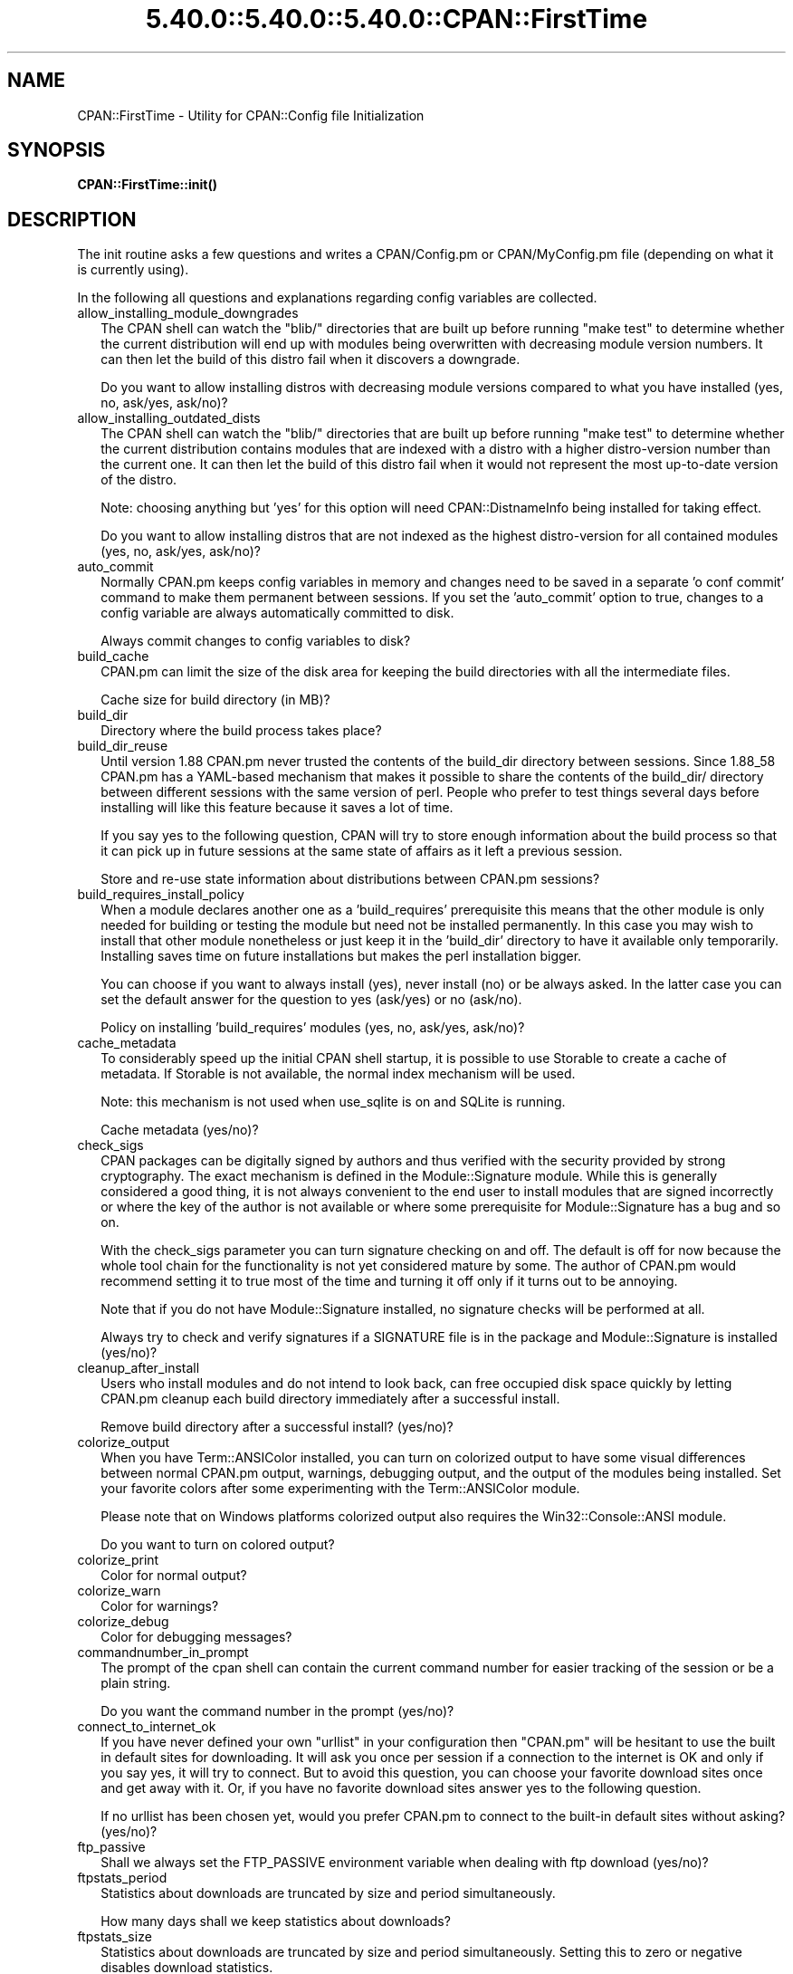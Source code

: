 .\" Automatically generated by Pod::Man 5.0102 (Pod::Simple 3.45)
.\"
.\" Standard preamble:
.\" ========================================================================
.de Sp \" Vertical space (when we can't use .PP)
.if t .sp .5v
.if n .sp
..
.de Vb \" Begin verbatim text
.ft CW
.nf
.ne \\$1
..
.de Ve \" End verbatim text
.ft R
.fi
..
.\" \*(C` and \*(C' are quotes in nroff, nothing in troff, for use with C<>.
.ie n \{\
.    ds C` ""
.    ds C' ""
'br\}
.el\{\
.    ds C`
.    ds C'
'br\}
.\"
.\" Escape single quotes in literal strings from groff's Unicode transform.
.ie \n(.g .ds Aq \(aq
.el       .ds Aq '
.\"
.\" If the F register is >0, we'll generate index entries on stderr for
.\" titles (.TH), headers (.SH), subsections (.SS), items (.Ip), and index
.\" entries marked with X<> in POD.  Of course, you'll have to process the
.\" output yourself in some meaningful fashion.
.\"
.\" Avoid warning from groff about undefined register 'F'.
.de IX
..
.nr rF 0
.if \n(.g .if rF .nr rF 1
.if (\n(rF:(\n(.g==0)) \{\
.    if \nF \{\
.        de IX
.        tm Index:\\$1\t\\n%\t"\\$2"
..
.        if !\nF==2 \{\
.            nr % 0
.            nr F 2
.        \}
.    \}
.\}
.rr rF
.\" ========================================================================
.\"
.IX Title "5.40.0::5.40.0::5.40.0::CPAN::FirstTime 3"
.TH 5.40.0::5.40.0::5.40.0::CPAN::FirstTime 3 2024-12-14 "perl v5.40.0" "Perl Programmers Reference Guide"
.\" For nroff, turn off justification.  Always turn off hyphenation; it makes
.\" way too many mistakes in technical documents.
.if n .ad l
.nh
.SH NAME
CPAN::FirstTime \- Utility for CPAN::Config file Initialization
.SH SYNOPSIS
.IX Header "SYNOPSIS"
\&\fBCPAN::FirstTime::init()\fR
.SH DESCRIPTION
.IX Header "DESCRIPTION"
The init routine asks a few questions and writes a CPAN/Config.pm or
CPAN/MyConfig.pm file (depending on what it is currently using).
.PP
In the following all questions and explanations regarding config
variables are collected.
.IP allow_installing_module_downgrades 2
.IX Item "allow_installing_module_downgrades"
The CPAN shell can watch the \f(CW\*(C`blib/\*(C'\fR directories that are built up
before running \f(CW\*(C`make test\*(C'\fR to determine whether the current
distribution will end up with modules being overwritten with decreasing module version numbers. It
can then let the build of this distro fail when it discovers a
downgrade.
.Sp
Do you want to allow installing distros with decreasing module
versions compared to what you have installed (yes, no, ask/yes,
ask/no)?
.IP allow_installing_outdated_dists 2
.IX Item "allow_installing_outdated_dists"
The CPAN shell can watch the \f(CW\*(C`blib/\*(C'\fR directories that are built up
before running \f(CW\*(C`make test\*(C'\fR to determine whether the current
distribution contains modules that are indexed with a distro with a
higher distro-version number than the current one. It can
then let the build of this distro fail when it would not represent the
most up-to-date version of the distro.
.Sp
Note: choosing anything but 'yes' for this option will need
CPAN::DistnameInfo being installed for taking effect.
.Sp
Do you want to allow installing distros that are not indexed as the
highest distro-version for all contained modules (yes, no, ask/yes,
ask/no)?
.IP auto_commit 2
.IX Item "auto_commit"
Normally CPAN.pm keeps config variables in memory and changes need to
be saved in a separate 'o conf commit' command to make them permanent
between sessions. If you set the 'auto_commit' option to true, changes
to a config variable are always automatically committed to disk.
.Sp
Always commit changes to config variables to disk?
.IP build_cache 2
.IX Item "build_cache"
CPAN.pm can limit the size of the disk area for keeping the build
directories with all the intermediate files.
.Sp
Cache size for build directory (in MB)?
.IP build_dir 2
.IX Item "build_dir"
Directory where the build process takes place?
.IP build_dir_reuse 2
.IX Item "build_dir_reuse"
Until version 1.88 CPAN.pm never trusted the contents of the build_dir
directory between sessions. Since 1.88_58 CPAN.pm has a YAML-based
mechanism that makes it possible to share the contents of the
build_dir/ directory between different sessions with the same version
of perl. People who prefer to test things several days before
installing will like this feature because it saves a lot of time.
.Sp
If you say yes to the following question, CPAN will try to store
enough information about the build process so that it can pick up in
future sessions at the same state of affairs as it left a previous
session.
.Sp
Store and re-use state information about distributions between
CPAN.pm sessions?
.IP build_requires_install_policy 2
.IX Item "build_requires_install_policy"
When a module declares another one as a 'build_requires' prerequisite
this means that the other module is only needed for building or
testing the module but need not be installed permanently. In this case
you may wish to install that other module nonetheless or just keep it
in the 'build_dir' directory to have it available only temporarily.
Installing saves time on future installations but makes the perl
installation bigger.
.Sp
You can choose if you want to always install (yes), never install (no)
or be always asked. In the latter case you can set the default answer
for the question to yes (ask/yes) or no (ask/no).
.Sp
Policy on installing 'build_requires' modules (yes, no, ask/yes,
ask/no)?
.IP cache_metadata 2
.IX Item "cache_metadata"
To considerably speed up the initial CPAN shell startup, it is
possible to use Storable to create a cache of metadata. If Storable is
not available, the normal index mechanism will be used.
.Sp
Note: this mechanism is not used when use_sqlite is on and SQLite is
running.
.Sp
Cache metadata (yes/no)?
.IP check_sigs 2
.IX Item "check_sigs"
CPAN packages can be digitally signed by authors and thus verified
with the security provided by strong cryptography. The exact mechanism
is defined in the Module::Signature module. While this is generally
considered a good thing, it is not always convenient to the end user
to install modules that are signed incorrectly or where the key of the
author is not available or where some prerequisite for
Module::Signature has a bug and so on.
.Sp
With the check_sigs parameter you can turn signature checking on and
off. The default is off for now because the whole tool chain for the
functionality is not yet considered mature by some. The author of
CPAN.pm would recommend setting it to true most of the time and
turning it off only if it turns out to be annoying.
.Sp
Note that if you do not have Module::Signature installed, no signature
checks will be performed at all.
.Sp
Always try to check and verify signatures if a SIGNATURE file is in
the package and Module::Signature is installed (yes/no)?
.IP cleanup_after_install 2
.IX Item "cleanup_after_install"
Users who install modules and do not intend to look back, can free
occupied disk space quickly by letting CPAN.pm cleanup each build
directory immediately after a successful install.
.Sp
Remove build directory after a successful install? (yes/no)?
.IP colorize_output 2
.IX Item "colorize_output"
When you have Term::ANSIColor installed, you can turn on colorized
output to have some visual differences between normal CPAN.pm output,
warnings, debugging output, and the output of the modules being
installed. Set your favorite colors after some experimenting with the
Term::ANSIColor module.
.Sp
Please note that on Windows platforms colorized output also requires
the Win32::Console::ANSI module.
.Sp
Do you want to turn on colored output?
.IP colorize_print 2
.IX Item "colorize_print"
Color for normal output?
.IP colorize_warn 2
.IX Item "colorize_warn"
Color for warnings?
.IP colorize_debug 2
.IX Item "colorize_debug"
Color for debugging messages?
.IP commandnumber_in_prompt 2
.IX Item "commandnumber_in_prompt"
The prompt of the cpan shell can contain the current command number
for easier tracking of the session or be a plain string.
.Sp
Do you want the command number in the prompt (yes/no)?
.IP connect_to_internet_ok 2
.IX Item "connect_to_internet_ok"
If you have never defined your own \f(CW\*(C`urllist\*(C'\fR in your configuration
then \f(CW\*(C`CPAN.pm\*(C'\fR will be hesitant to use the built in default sites for
downloading. It will ask you once per session if a connection to the
internet is OK and only if you say yes, it will try to connect. But to
avoid this question, you can choose your favorite download sites once
and get away with it. Or, if you have no favorite download sites
answer yes to the following question.
.Sp
If no urllist has been chosen yet, would you prefer CPAN.pm to connect
to the built-in default sites without asking? (yes/no)?
.IP ftp_passive 2
.IX Item "ftp_passive"
Shall we always set the FTP_PASSIVE environment variable when dealing
with ftp download (yes/no)?
.IP ftpstats_period 2
.IX Item "ftpstats_period"
Statistics about downloads are truncated by size and period
simultaneously.
.Sp
How many days shall we keep statistics about downloads?
.IP ftpstats_size 2
.IX Item "ftpstats_size"
Statistics about downloads are truncated by size and period
simultaneously. Setting this to zero or negative disables download
statistics.
.Sp
How many items shall we keep in the statistics about downloads?
.IP getcwd 2
.IX Item "getcwd"
CPAN.pm changes the current working directory often and needs to
determine its own current working directory. Per default it uses
Cwd::cwd but if this doesn't work on your system for some reason,
alternatives can be configured according to the following table:
.Sp
.Vb 5
\&    cwd         Cwd::cwd
\&    getcwd      Cwd::getcwd
\&    fastcwd     Cwd::fastcwd
\&    getdcwd     Cwd::getdcwd
\&    backtickcwd external command cwd
.Ve
.Sp
Preferred method for determining the current working directory?
.IP halt_on_failure 2
.IX Item "halt_on_failure"
Normally, CPAN.pm continues processing the full list of targets and
dependencies, even if one of them fails.  However, you can specify
that CPAN should halt after the first failure.  (Note that optional
recommended or suggested modules that fail will not cause a halt.)
.Sp
Do you want to halt on failure (yes/no)?
.IP histfile 2
.IX Item "histfile"
If you have one of the readline packages (Term::ReadLine::Perl,
Term::ReadLine::Gnu, possibly others) installed, the interactive CPAN
shell will have history support. The next two questions deal with the
filename of the history file and with its size. If you do not want to
set this variable, please hit SPACE ENTER to the following question.
.Sp
File to save your history?
.IP histsize 2
.IX Item "histsize"
Number of lines to save?
.IP inactivity_timeout 2
.IX Item "inactivity_timeout"
Sometimes you may wish to leave the processes run by CPAN alone
without caring about them. Because the Makefile.PL or the Build.PL
sometimes contains question you're expected to answer, you can set a
timer that will kill a 'perl Makefile.PL' process after the specified
time in seconds.
.Sp
If you set this value to 0, these processes will wait forever. This is
the default and recommended setting.
.Sp
Timeout for inactivity during {Makefile,Build}.PL?
.IP index_expire 2
.IX Item "index_expire"
The CPAN indexes are usually rebuilt once or twice per hour, but the
typical CPAN mirror mirrors only once or twice per day. Depending on
the quality of your mirror and your desire to be on the bleeding edge,
you may want to set the following value to more or less than one day
(which is the default). It determines after how many days CPAN.pm
downloads new indexes.
.Sp
Let the index expire after how many days?
.IP inhibit_startup_message 2
.IX Item "inhibit_startup_message"
When the CPAN shell is started it normally displays a greeting message
that contains the running version and the status of readline support.
.Sp
Do you want to turn this message off?
.IP keep_source_where 2
.IX Item "keep_source_where"
Unless you are accessing the CPAN on your filesystem via a file: URL,
CPAN.pm needs to keep the source files it downloads somewhere. Please
supply a directory where the downloaded files are to be kept.
.Sp
Download target directory?
.IP load_module_verbosity 2
.IX Item "load_module_verbosity"
When CPAN.pm loads a module it needs for some optional feature, it
usually reports about module name and version. Choose 'v' to get this
message, 'none' to suppress it.
.Sp
Verbosity level for loading modules (none or v)?
.IP makepl_arg 2
.IX Item "makepl_arg"
Every Makefile.PL is run by perl in a separate process. Likewise we
run 'make' and 'make install' in separate processes. If you have
any parameters (e.g. PREFIX, UNINST or the like) you want to
pass to the calls, please specify them here.
.Sp
If you don't understand this question, just press ENTER.
.Sp
Typical frequently used settings:
.Sp
.Vb 1
\&    PREFIX=~/perl    # non\-root users (please see manual for more hints)
.Ve
.Sp
Parameters for the 'perl Makefile.PL' command?
.IP make_arg 2
.IX Item "make_arg"
Parameters for the 'make' command? Typical frequently used setting:
.Sp
.Vb 1
\&    \-j3              # dual processor system (on GNU make)
.Ve
.Sp
Your choice:
.IP make_install_arg 2
.IX Item "make_install_arg"
Parameters for the 'make install' command?
Typical frequently used setting:
.Sp
.Vb 2
\&    UNINST=1         # to always uninstall potentially conflicting files
\&                     # (but do NOT use with local::lib or INSTALL_BASE)
.Ve
.Sp
Your choice:
.IP make_install_make_command 2
.IX Item "make_install_make_command"
Do you want to use a different make command for 'make install'?
Cautious people will probably prefer:
.Sp
.Vb 5
\&    su root \-c make
\& or
\&    sudo make
\& or
\&    /path1/to/sudo \-u admin_account /path2/to/make
.Ve
.Sp
or some such. Your choice:
.IP mbuildpl_arg 2
.IX Item "mbuildpl_arg"
A Build.PL is run by perl in a separate process. Likewise we run
\&'./Build' and './Build install' in separate processes. If you have any
parameters you want to pass to the calls, please specify them here.
.Sp
Typical frequently used settings:
.Sp
.Vb 1
\&    \-\-install_base /home/xxx             # different installation directory
.Ve
.Sp
Parameters for the 'perl Build.PL' command?
.IP mbuild_arg 2
.IX Item "mbuild_arg"
Parameters for the './Build' command? Setting might be:
.Sp
.Vb 1
\&    \-\-extra_linker_flags \-L/usr/foo/lib  # non\-standard library location
.Ve
.Sp
Your choice:
.IP mbuild_install_arg 2
.IX Item "mbuild_install_arg"
Parameters for the './Build install' command? Typical frequently used
setting:
.Sp
.Vb 2
\&    \-\-uninst 1       # uninstall conflicting files
\&                     # (but do NOT use with local::lib or INSTALL_BASE)
.Ve
.Sp
Your choice:
.IP mbuild_install_build_command 2
.IX Item "mbuild_install_build_command"
Do you want to use a different command for './Build install'? Sudo
users will probably prefer:
.Sp
.Vb 5
\&    su root \-c ./Build
\& or
\&    sudo ./Build
\& or
\&    /path1/to/sudo \-u admin_account ./Build
.Ve
.Sp
or some such. Your choice:
.IP pager 2
.IX Item "pager"
What is your favorite pager program?
.IP prefer_installer 2
.IX Item "prefer_installer"
When you have Module::Build installed and a module comes with both a
Makefile.PL and a Build.PL, which shall have precedence?
.Sp
The main two standard installer modules are the old and well
established ExtUtils::MakeMaker (for short: EUMM) which uses the
Makefile.PL. And the next generation installer Module::Build (MB)
which works with the Build.PL (and often comes with a Makefile.PL
too). If a module comes only with one of the two we will use that one
but if both are supplied then a decision must be made between EUMM and
MB. See also http://rt.cpan.org/Ticket/Display.html?id=29235 for a
discussion about the right default.
.Sp
Or, as a third option you can choose RAND which will make a random
decision (something regular CPAN testers will enjoy).
.Sp
In case you can choose between running a Makefile.PL or a Build.PL,
which installer would you prefer (EUMM or MB or RAND)?
.IP prefs_dir 2
.IX Item "prefs_dir"
CPAN.pm can store customized build environments based on regular
expressions for distribution names. These are YAML files where the
default options for CPAN.pm and the environment can be overridden and
dialog sequences can be stored that can later be executed by an
Expect.pm object. The CPAN.pm distribution comes with some prefab YAML
files that cover sample distributions that can be used as blueprints
to store your own prefs. Please check out the distroprefs/ directory of
the CPAN.pm distribution to get a quick start into the prefs system.
.Sp
Directory where to store default options/environment/dialogs for
building modules that need some customization?
.IP prerequisites_policy 2
.IX Item "prerequisites_policy"
The CPAN module can detect when a module which you are trying to build
depends on prerequisites. If this happens, it can build the
prerequisites for you automatically ('follow'), ask you for
confirmation ('ask'), or just ignore them ('ignore').  Choosing
\&'follow' also sets PERL_AUTOINSTALL and PERL_EXTUTILS_AUTOINSTALL for
"\-\-defaultdeps" if not already set.
.Sp
Please set your policy to one of the three values.
.Sp
Policy on building prerequisites (follow, ask or ignore)?
.IP pushy_https 2
.IX Item "pushy_https"
Boolean. Defaults to true. If this option is true, the cpan shell will
use https://cpan.org/ to download stuff from the CPAN. It will fall
back to http://cpan.org/ if it can't handle https for some reason
(missing modules, missing programs). Whenever it falls back to the
http protocol, it will issue a warning.
.Sp
If this option is true, the option \f(CW\*(C`urllist\*(C'\fR will be ignored.
Consequently, if you want to work with local mirrors via your own
configured list of URLs, you will have to choose no below.
.Sp
Do you want to turn the pushy_https behaviour on?
.IP randomize_urllist 2
.IX Item "randomize_urllist"
CPAN.pm can introduce some randomness when using hosts for download
that are configured in the urllist parameter. Enter a numeric value
between 0 and 1 to indicate how often you want to let CPAN.pm try a
random host from the urllist. A value of one specifies to always use a
random host as the first try. A value of zero means no randomness at
all. Anything in between specifies how often, on average, a random
host should be tried first.
.Sp
Randomize parameter
.IP recommends_policy 2
.IX Item "recommends_policy"
(Experimental feature!) Some CPAN modules recommend additional, optional dependencies.  These should
generally be installed except in resource constrained environments.  When this
policy is true, recommended modules will be included with required modules.
.Sp
Include recommended modules?
.IP scan_cache 2
.IX Item "scan_cache"
By default, each time the CPAN module is started, cache scanning is
performed to keep the cache size in sync ('atstart'). Alternatively,
scanning and cleanup can happen when CPAN exits ('atexit'). To prevent
any cache cleanup, answer 'never'.
.Sp
Perform cache scanning ('atstart', 'atexit' or 'never')?
.IP shell 2
.IX Item "shell"
What is your favorite shell?
.IP show_unparsable_versions 2
.IX Item "show_unparsable_versions"
During the 'r' command CPAN.pm finds modules without version number.
When the command finishes, it prints a report about this. If you
want this report to be very verbose, say yes to the following
variable.
.Sp
Show all individual modules that have no \f(CW$VERSION\fR?
.IP show_upload_date 2
.IX Item "show_upload_date"
The 'd' and the 'm' command normally only show you information they
have in their in-memory database and thus will never connect to the
internet. If you set the 'show_upload_date' variable to true, 'm' and
\&'d' will additionally show you the upload date of the module or
distribution. Per default this feature is off because it may require a
net connection to get at the upload date.
.Sp
Always try to show upload date with 'd' and 'm' command (yes/no)?
.IP show_zero_versions 2
.IX Item "show_zero_versions"
During the 'r' command CPAN.pm finds modules with a version number of
zero. When the command finishes, it prints a report about this. If you
want this report to be very verbose, say yes to the following
variable.
.Sp
Show all individual modules that have a \f(CW$VERSION\fR of zero?
.IP suggests_policy 2
.IX Item "suggests_policy"
(Experimental feature!) Some CPAN modules suggest additional, optional dependencies.  These 'suggest'
dependencies provide enhanced operation.  When this policy is true, suggested
modules will be included with required modules.
.Sp
Include suggested modules?
.IP tar_verbosity 2
.IX Item "tar_verbosity"
When CPAN.pm uses the tar command, which switch for the verbosity
shall be used? Choose 'none' for quiet operation, 'v' for file
name listing, 'vv' for full listing.
.Sp
Tar command verbosity level (none or v or vv)?
.IP term_is_latin 2
.IX Item "term_is_latin"
The next option deals with the charset (a.k.a. character set) your
terminal supports. In general, CPAN is English speaking territory, so
the charset does not matter much but some CPAN have names that are
outside the ASCII range. If your terminal supports UTF\-8, you should
say no to the next question. If it expects ISO\-8859\-1 (also known as
LATIN1) then you should say yes. If it supports neither, your answer
does not matter because you will not be able to read the names of some
authors anyway. If you answer no, names will be output in UTF\-8.
.Sp
Your terminal expects ISO\-8859\-1 (yes/no)?
.IP term_ornaments 2
.IX Item "term_ornaments"
When using Term::ReadLine, you can turn ornaments on so that your
input stands out against the output from CPAN.pm.
.Sp
Do you want to turn ornaments on?
.IP test_report 2
.IX Item "test_report"
The goal of the CPAN Testers project (http://testers.cpan.org/) is to
test as many CPAN packages as possible on as many platforms as
possible.  This provides valuable feedback to module authors and
potential users to identify bugs or platform compatibility issues and
improves the overall quality and value of CPAN.
.Sp
One way you can contribute is to send test results for each module
that you install.  If you install the CPAN::Reporter module, you have
the option to automatically generate and deliver test reports to CPAN
Testers whenever you run tests on a CPAN package.
.Sp
See the CPAN::Reporter documentation for additional details and
configuration settings.  If your firewall blocks outgoing traffic,
you may need to configure CPAN::Reporter before sending reports.
.Sp
Generate test reports if CPAN::Reporter is installed (yes/no)?
.IP perl5lib_verbosity 2
.IX Item "perl5lib_verbosity"
When CPAN.pm extends \f(CW@INC\fR via PERL5LIB, it prints a list of
directories added (or a summary of how many directories are
added).  Choose 'v' to get this message, 'none' to suppress it.
.Sp
Verbosity level for PERL5LIB changes (none or v)?
.IP prefer_external_tar 2
.IX Item "prefer_external_tar"
Per default all untar operations are done with the perl module
Archive::Tar; by setting this variable to true the external tar
command is used if available; on Unix this is usually preferred
because they have a reliable and fast gnutar implementation.
.Sp
Use the external tar program instead of Archive::Tar?
.IP trust_test_report_history 2
.IX Item "trust_test_report_history"
When a distribution has already been tested by CPAN::Reporter on
this machine, CPAN can skip the test phase and just rely on the
test report history instead.
.Sp
Note that this will not apply to distributions that failed tests
because of missing dependencies.  Also, tests can be run
regardless of the history using "force".
.Sp
Do you want to rely on the test report history (yes/no)?
.IP urllist_ping_external 2
.IX Item "urllist_ping_external"
When automatic selection of the nearest cpan mirrors is performed,
turn on the use of the external ping via Net::Ping::External. This is
recommended in the case the local network has a transparent proxy.
.Sp
Do you want to use the external ping command when autoselecting
mirrors?
.IP urllist_ping_verbose 2
.IX Item "urllist_ping_verbose"
When automatic selection of the nearest cpan mirrors is performed,
this option can be used to turn on verbosity during the selection
process.
.Sp
Do you want to see verbosity turned on when autoselecting mirrors?
.IP use_prompt_default 2
.IX Item "use_prompt_default"
When this is true, CPAN will set PERL_MM_USE_DEFAULT to a true
value.  This causes ExtUtils::MakeMaker (and compatible) prompts
to use default values instead of stopping to prompt you to answer
questions. It also sets NONINTERACTIVE_TESTING to a true value to
signal more generally that distributions should not try to
interact with you.
.Sp
Do you want to use prompt defaults (yes/no)?
.IP use_sqlite 2
.IX Item "use_sqlite"
CPAN::SQLite is a layer between the index files that are downloaded
from the CPAN and CPAN.pm that speeds up metadata queries and reduces
memory consumption of CPAN.pm considerably.
.Sp
Use CPAN::SQLite if available? (yes/no)?
.IP version_timeout 2
.IX Item "version_timeout"
This timeout prevents CPAN from hanging when trying to parse a
pathologically coded \f(CW$VERSION\fR from a module.
.Sp
The default is 15 seconds.  If you set this value to 0, no timeout
will occur, but this is not recommended.
.Sp
Timeout for parsing module versions?
.IP yaml_load_code 2
.IX Item "yaml_load_code"
Both YAML.pm and YAML::Syck are capable of deserialising code. As this
requires a string eval, which might be a security risk, you can use
this option to enable or disable the deserialisation of code via
CPAN::DeferredCode. (Note: This does not work under perl 5.6)
.Sp
Do you want to enable code deserialisation (yes/no)?
.IP yaml_module 2
.IX Item "yaml_module"
At the time of this writing (2009\-03) there are three YAML
implementations working: YAML, YAML::Syck, and YAML::XS. The latter
two are faster but need a C compiler installed on your system. There
may be more alternative YAML conforming modules. When I tried two
other players, YAML::Tiny and YAML::Perl, they seemed not powerful
enough to work with CPAN.pm. This may have changed in the meantime.
.Sp
Which YAML implementation would you prefer?
.SH LICENSE
.IX Header "LICENSE"
This program is free software; you can redistribute it and/or
modify it under the same terms as Perl itself.
